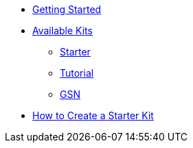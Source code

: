 * xref:index.adoc[Getting Started]

* xref:list.adoc[Available Kits]
** xref:starter.adoc[Starter]
** xref:tutorial.adoc[Tutorial]
** xref:gsnkit.adoc[GSN]

* xref:create.adoc[How to Create a Starter Kit]
